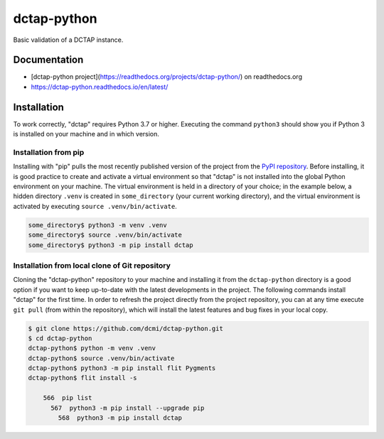 dctap-python
============

Basic validation of a DCTAP instance.

|Tests Badge|

Documentation
-------------

- [dctap-python project](https://readthedocs.org/projects/dctap-python/) on readthedocs.org
- https://dctap-python.readthedocs.io/en/latest/

|Docs Badge|

Installation
------------

To work correctly, "dctap" requires Python 3.7 or higher. Executing the command ``python3`` should show you if Python 3 is installed on your machine and in which version.

Installation from pip
^^^^^^^^^^^^^^^^^^^^^

Installing with "pip" pulls the most recently published version of the project from the `PyPI repository <https://pypi.org/project/dctap/>`_. Before installing, it is good practice to create and activate a virtual environment so that "dctap" is not installed into the global Python environment on your machine. The virtual environment is held in a directory of your choice; in the example below, a hidden directory ``.venv`` is created in ``some_directory`` (your current working directory), and the virtual environment is activated by executing ``source .venv/bin/activate``.


.. code-block:: bash
    
    some_directory$ python3 -m venv .venv
    some_directory$ source .venv/bin/activate
    some_directory$ python3 -m pip install dctap

Installation from local clone of Git repository
^^^^^^^^^^^^^^^^^^^^^^^^^^^^^^^^^^^^^^^^^^^^^^^

Cloning the "dctap-python" repository to your machine and installing it from the ``dctap-python`` directory is a good option if you want to keep up-to-date with the latest developments in the project. The following commands install "dctap" for the first time. In order to refresh the project directly from the project repository, you can at any time execute ``git pull`` (from within the repository), which will install the latest features and bug fixes in your local copy.

.. code-block:: bash

    $ git clone https://github.com/dcmi/dctap-python.git
    $ cd dctap-python
    dctap-python$ python -m venv .venv
    dctap-python$ source .venv/bin/activate
    dctap-python$ python3 -m pip install flit Pygments
    dctap-python$ flit install -s

        566  pip list
          567  python3 -m pip install --upgrade pip
            568  python3 -m pip install dctap

.. |Docs Badge| image:: https://readthedocs.org/projects/dctap-python/badge/
       :alt: Documentation Status
       :scale: 100%
       :target: https://dctap-python.readthedocs.io
       
.. |Tests Badge| image:: https://github.com/dcmi/dctap-python/actions/workflows/python-tests.yaml/badge.svg
       :alt: Test Status
       :scale: 100%
       :target: https://github.com/dcmi/dctap-python/actions/workflows/python-tests.yaml
